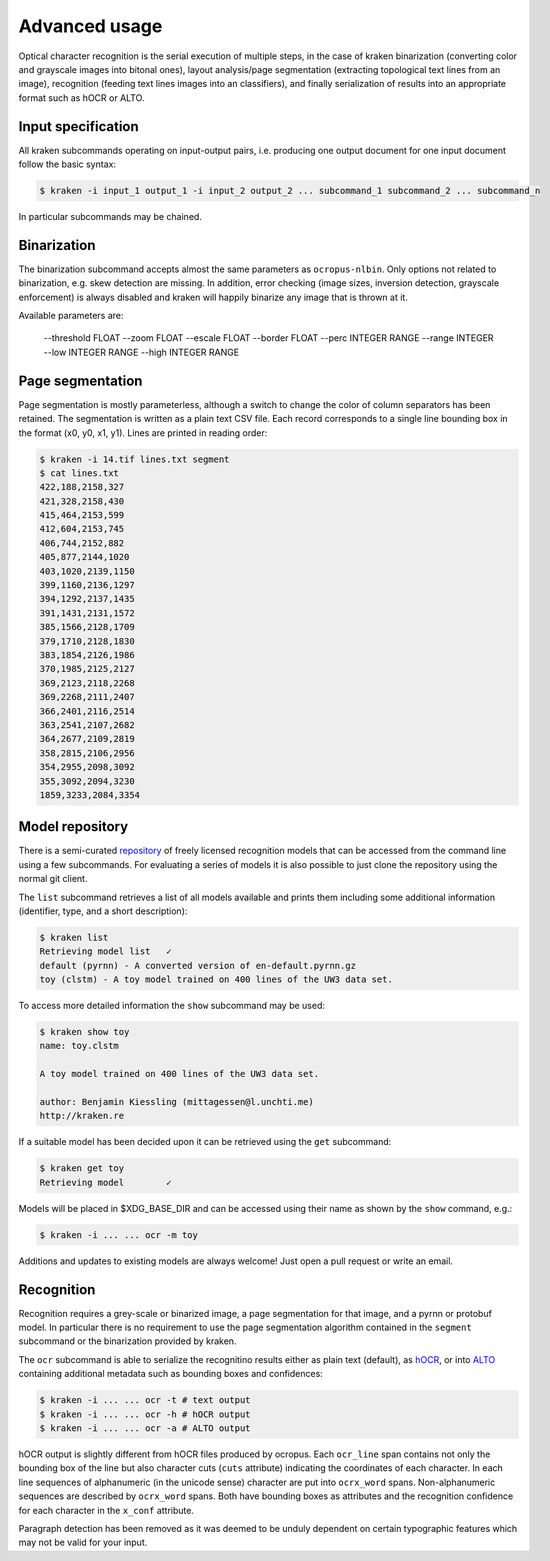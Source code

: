 Advanced usage
==============

Optical character recognition is the serial execution of multiple steps, in the
case of kraken binarization (converting color and grayscale images into bitonal
ones), layout analysis/page segmentation (extracting topological text lines
from an image), recognition (feeding text lines images into an classifiers),
and finally serialization of results into an appropriate format such as hOCR or
ALTO.

Input specification
-------------------

All kraken subcommands operating on input-output pairs, i.e. producing one
output document for one input document follow the basic syntax:

.. code-block:: console

        $ kraken -i input_1 output_1 -i input_2 output_2 ... subcommand_1 subcommand_2 ... subcommand_n

In particular subcommands may be chained.

Binarization
------------

The binarization subcommand accepts almost the same parameters as
``ocropus-nlbin``. Only options not related to binarization, e.g. skew
detection are missing. In addition, error checking (image sizes, inversion
detection, grayscale enforcement) is always disabled and kraken will happily
binarize any image that is thrown at it.

Available parameters are:

  --threshold FLOAT
  --zoom FLOAT
  --escale FLOAT
  --border FLOAT
  --perc INTEGER RANGE
  --range INTEGER
  --low INTEGER RANGE
  --high INTEGER RANGE


Page segmentation
-----------------

Page segmentation is mostly parameterless, although a switch to change the
color of column separators has been retained. The segmentation is written as a
plain text CSV file. Each record corresponds to a single line bounding box in
the format (x0, y0, x1, y1). Lines are printed in reading order:

.. code-block:: console

        $ kraken -i 14.tif lines.txt segment
        $ cat lines.txt
        422,188,2158,327
        421,328,2158,430
        415,464,2153,599
        412,604,2153,745
        406,744,2152,882
        405,877,2144,1020
        403,1020,2139,1150
        399,1160,2136,1297
        394,1292,2137,1435
        391,1431,2131,1572
        385,1566,2128,1709
        379,1710,2128,1830
        383,1854,2126,1986
        370,1985,2125,2127
        369,2123,2118,2268
        369,2268,2111,2407
        366,2401,2116,2514
        363,2541,2107,2682
        364,2677,2109,2819
        358,2815,2106,2956
        354,2955,2098,3092
        355,3092,2094,3230
        1859,3233,2084,3354

Model repository
----------------

There is a semi-curated `repository
<https://github.com/mittagessen/kraken-models>`_ of freely licensed recognition
models that can be accessed from the command line using a few subcommands. For
evaluating a series of models it is also possible to just clone the repository
using the normal git client. 

The ``list`` subcommand retrieves a list of all models available and prints
them including some additional information (identifier, type, and a short
description):

.. code-block:: console

        $ kraken list
        Retrieving model list   ✓
        default (pyrnn) - A converted version of en-default.pyrnn.gz
        toy (clstm) - A toy model trained on 400 lines of the UW3 data set.


To access more detailed information the ``show`` subcommand may be used:

.. code-block:: console

        $ kraken show toy
        name: toy.clstm

        A toy model trained on 400 lines of the UW3 data set.

        author: Benjamin Kiessling (mittagessen@l.unchti.me)
        http://kraken.re

If a suitable model has been decided upon it can be retrieved using the ``get``
subcommand:

.. code-block:: console

        $ kraken get toy
        Retrieving model        ✓

Models will be placed in $XDG_BASE_DIR and can be accessed using their name as
shown by the ``show`` command, e.g.:

.. code-block:: console

        $ kraken -i ... ... ocr -m toy

Additions and updates to existing models are always welcome! Just open a pull
request or write an email.

Recognition
-----------

Recognition requires a grey-scale or binarized image, a page segmentation for
that image, and a pyrnn or protobuf model. In particular there is no
requirement to use the page segmentation algorithm contained in the ``segment``
subcommand or the binarization provided by kraken. 

The ``ocr`` subcommand is able to serialize the recognitino results either as
plain text (default), as `hOCR
<https://docs.google.com/document/d/1QQnIQtvdAC_8n92-LhwPcjtAUFwBlzE8EWnKAxlgVf0/preview>`_,
or into `ALTO <http://www.loc.gov/standards/alto/>`_ containing additional
metadata such as bounding boxes and confidences:

.. code-block:: console

        $ kraken -i ... ... ocr -t # text output
        $ kraken -i ... ... ocr -h # hOCR output
        $ kraken -i ... ... ocr -a # ALTO output

hOCR output is slightly different from hOCR files produced by ocropus. Each
``ocr_line`` span contains not only the bounding box of the line but also
character cuts (``cuts`` attribute) indicating the coordinates of each
character. In each line sequences of alphanumeric (in the unicode sense)
character are put into ``ocrx_word`` spans. Non-alphanumeric sequences are
described by ``ocrx_word`` spans. Both have bounding boxes as attributes and
the recognition confidence for each character in the ``x_conf`` attribute.

Paragraph detection has been removed as it was deemed to be unduly dependent on
certain typographic features which may not be valid for your input.
